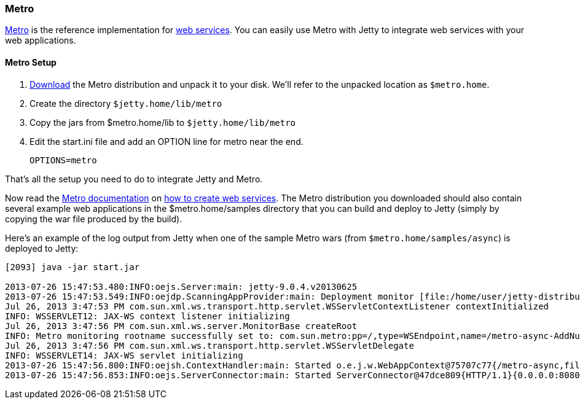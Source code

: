 //
// ========================================================================
// Copyright (c) 1995-2020 Mort Bay Consulting Pty Ltd and others.
//
// This program and the accompanying materials are made available under
// the terms of the Eclipse Public License 2.0 which is available at
// https://www.eclipse.org/legal/epl-2.0
//
// This Source Code may also be made available under the following
// Secondary Licenses when the conditions for such availability set
// forth in the Eclipse Public License, v. 2.0 are satisfied:
// the Apache License v2.0 which is available at
// https://www.apache.org/licenses/LICENSE-2.0
//
// SPDX-License-Identifier: EPL-2.0 OR Apache-2.0
// ========================================================================
//

[[framework-metro]]
=== Metro

https://metro.java.net/[Metro] is the reference implementation for http://jcp.org/en/jsr/detail?id=109[web services].
You can easily use Metro with Jetty to integrate web services with your web applications.

[[metro-setup-distro]]
==== Metro Setup

1.  https://metro.java.net/latest/download.html[Download] the Metro distribution and unpack it to your disk.
We'll refer to the unpacked location as `$metro.home`.
2.  Create the directory `$jetty.home/lib/metro`
3.  Copy the jars from $metro.home/lib to `$jetty.home/lib/metro`
4.  Edit the start.ini file and add an OPTION line for metro near the end.
+
[source, plain, subs="{sub-order}"]
----
OPTIONS=metro
----

That's all the setup you need to do to integrate Jetty and Metro.

Now read the https://metro.java.net/discover/[Metro documentation] on https://metro.java.net/getting-started/[how to create web services].
The Metro distribution you downloaded should also contain several example web applications in the $metro.home/samples directory that you can build and deploy to Jetty (simply by copying the war file produced by the build).

Here's an example of the log output from Jetty when one of the sample Metro wars (from `$metro.home/samples/async`) is deployed to Jetty:

[source, screen, subs="{sub-order}"]
....
[2093] java -jar start.jar

2013-07-26 15:47:53.480:INFO:oejs.Server:main: jetty-9.0.4.v20130625
2013-07-26 15:47:53.549:INFO:oejdp.ScanningAppProvider:main: Deployment monitor [file:/home/user/jetty-distribution-{VERSION}/webapps/] at interval 1
Jul 26, 2013 3:47:53 PM com.sun.xml.ws.transport.http.servlet.WSServletContextListener contextInitialized
INFO: WSSERVLET12: JAX-WS context listener initializing
Jul 26, 2013 3:47:56 PM com.sun.xml.ws.server.MonitorBase createRoot
INFO: Metro monitoring rootname successfully set to: com.sun.metro:pp=/,type=WSEndpoint,name=/metro-async-AddNumbersService-AddNumbersImplPort
Jul 26, 2013 3:47:56 PM com.sun.xml.ws.transport.http.servlet.WSServletDelegate <init>
INFO: WSSERVLET14: JAX-WS servlet initializing
2013-07-26 15:47:56.800:INFO:oejsh.ContextHandler:main: Started o.e.j.w.WebAppContext@75707c77{/metro-async,file:/tmp/jetty-0.0.0.0-8080-metro-async.war-_metro-async-any-/webapp/,AVAILABLE}{/metro-async.war}
2013-07-26 15:47:56.853:INFO:oejs.ServerConnector:main: Started ServerConnector@47dce809{HTTP/1.1}{0.0.0.0:8080}

        
....
